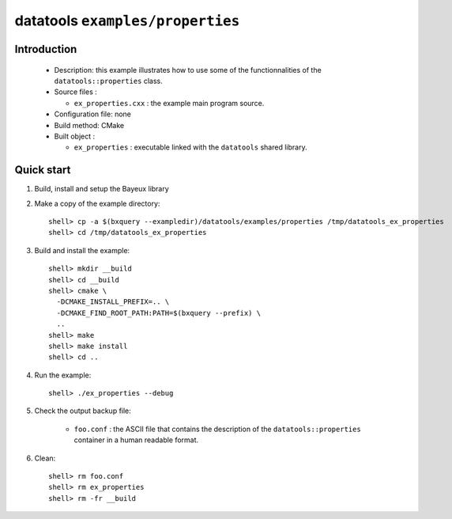 =================================
datatools ``examples/properties``
=================================

Introduction
============

 * Description:
   this example illustrates how to use some of the functionnalities
   of the ``datatools::properties`` class.

 * Source files :

   * ``ex_properties.cxx`` : the example main program source.

 * Configuration file: none
 * Build method: CMake
 * Built object :

   * ``ex_properties`` : executable linked with the ``datatools`` shared library.

Quick start
===========

1. Build, install and setup the Bayeux library
2. Make a copy of the example directory::

      shell> cp -a $(bxquery --exampledir)/datatools/examples/properties /tmp/datatools_ex_properties
      shell> cd /tmp/datatools_ex_properties

3. Build and install the example::

      shell> mkdir __build
      shell> cd __build
      shell> cmake \
        -DCMAKE_INSTALL_PREFIX=.. \
        -DCMAKE_FIND_ROOT_PATH:PATH=$(bxquery --prefix) \
        ..
      shell> make
      shell> make install
      shell> cd ..

4. Run the example::

      shell> ./ex_properties --debug

5. Check the output backup file:

     * ``foo.conf`` : the ASCII file that contains the description of the
       ``datatools::properties`` container in a human readable format.

6. Clean::

      shell> rm foo.conf
      shell> rm ex_properties
      shell> rm -fr __build
